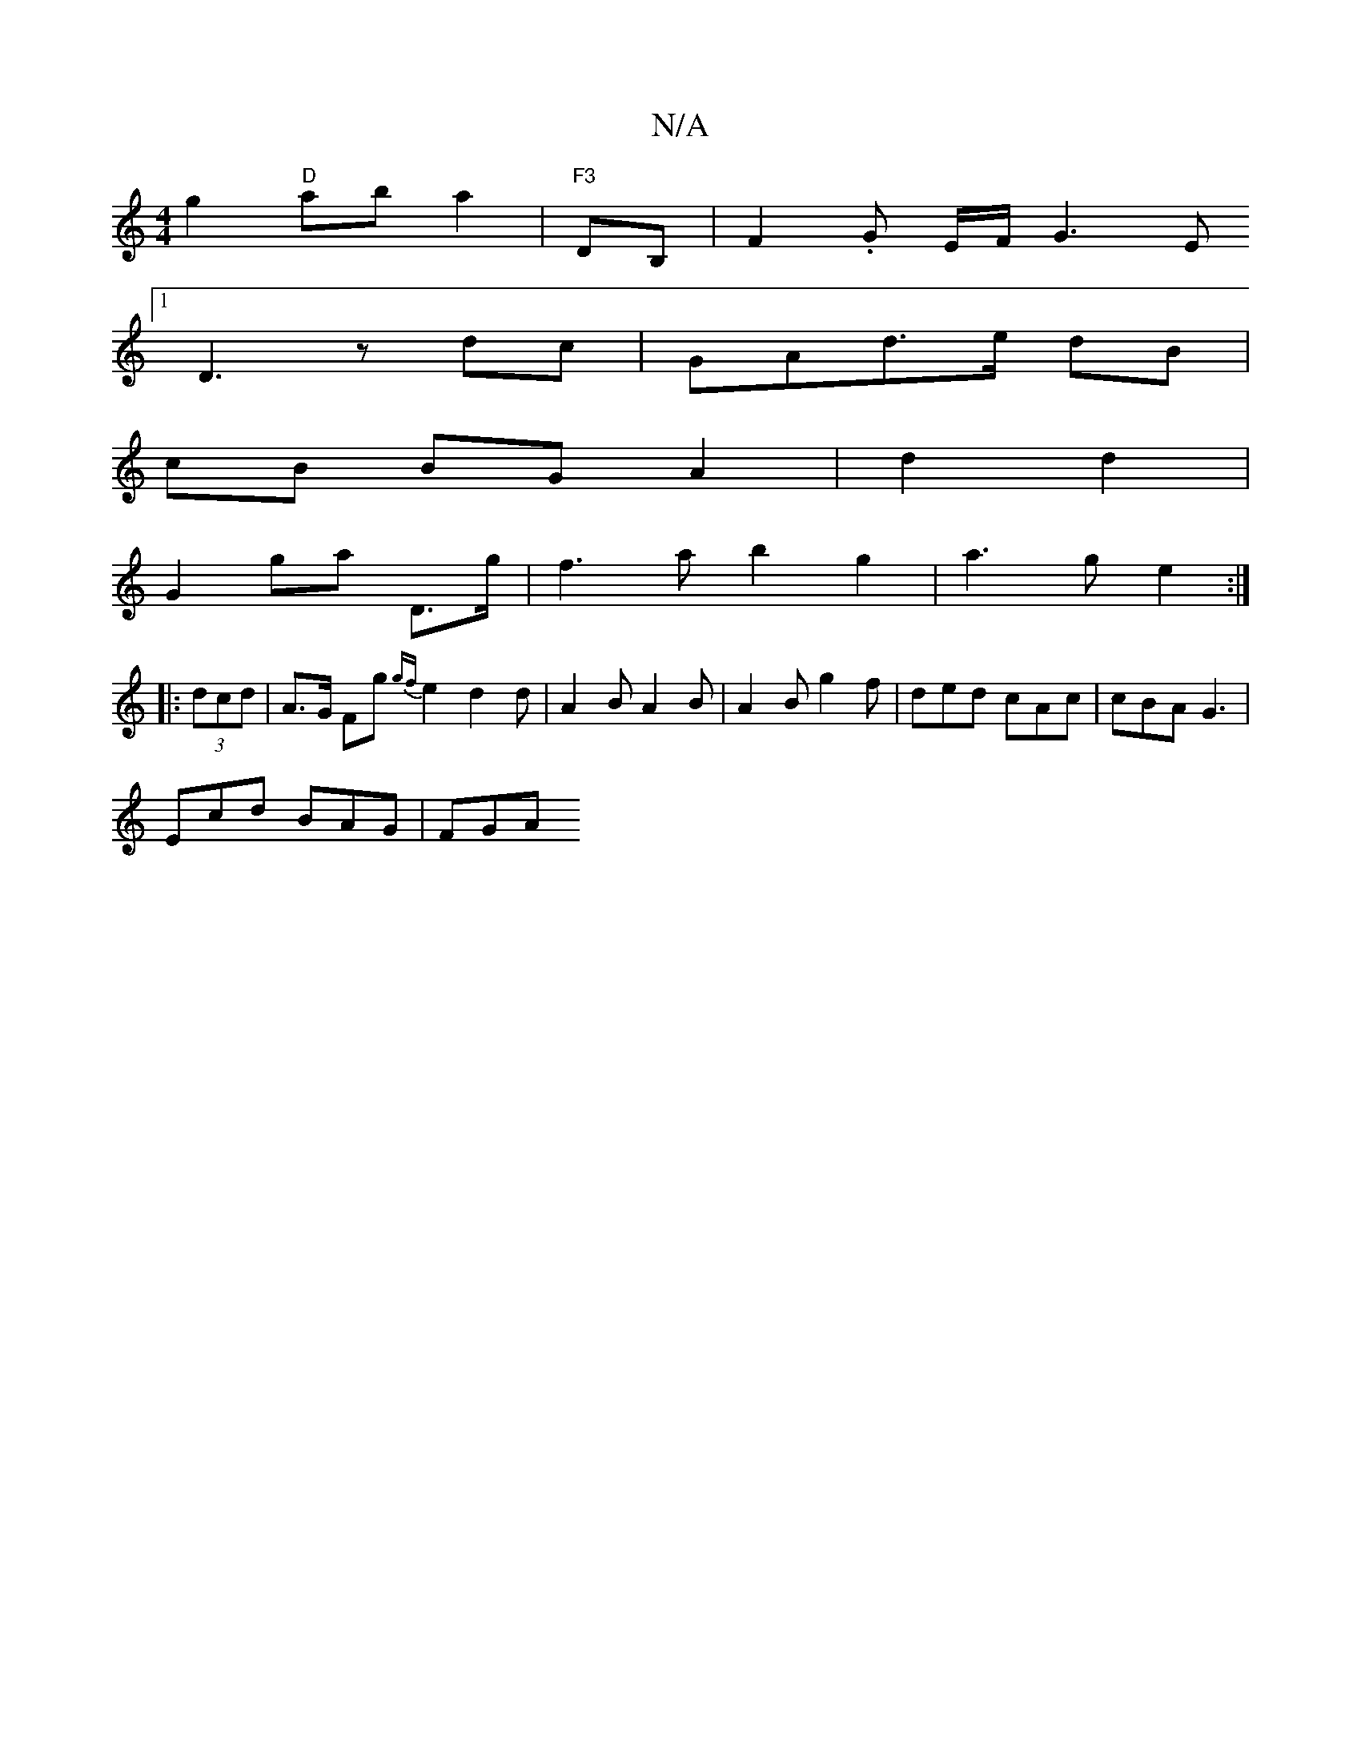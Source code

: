 X:1
T:N/A
M:4/4
R:N/A
K:Cmajor
2 g2 "D"aba2|"F3 "DB,|F2.G E/F/ G3 E
[1 D3 z dc | GAd>e dB |
cB BG A2 | d2 d2 |
G2 ga D>g | f3a b2 g2 | a3 g e2 :|
|: (3dcd | A>G Fg {gf}e2 d2d |A2 B A2 B | A2 B g2f | ded cAc | cBA G3 |
Ecd BAG | FGA